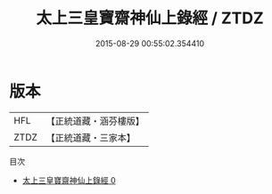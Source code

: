 #+TITLE: 太上三皇寶齋神仙上錄經 / ZTDZ

#+DATE: 2015-08-29 00:55:02.354410
* 版本
 |       HFL|【正統道藏・涵芬樓版】|
 |      ZTDZ|【正統道藏・三家本】|
目次
 - [[file:KR5c0251_000.txt][太上三皇寶齋神仙上錄經 0]]
